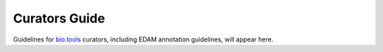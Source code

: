Curators Guide
==============

Guidelines for `bio.tools <https://bio.tools>`_  curators, including EDAM annotation guidelines, will appear here. 

